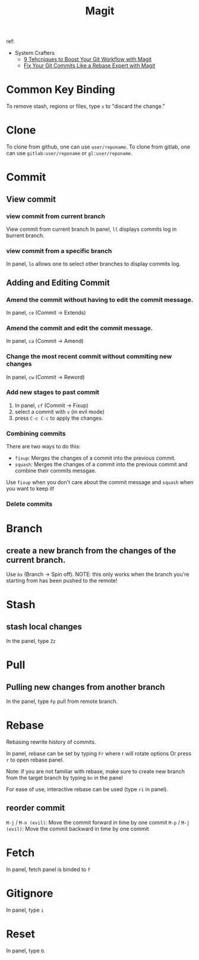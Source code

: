 #+TITLE: Magit
ref:
- System Crafters
  - [[https://youtu.be/qPfJoeQCIvA?list=PLEoMzSkcN8oMc34dTjyFmTUWbXTKrNfZA][9 Tehcniques to Boost Your Git Workflow with Magit]]
  - [[https://www.youtube.com/watch?v=zM7K1y4h6UQ&list=PLEoMzSkcN8oMc34dTjyFmTUWbXTKrNfZA&index=3&ab_channel=SystemCrafters][Fix Your Git Commits Like a Rebase Expert with Magit]]

* Common Key Binding
To remove stash, regions or files, type ~x~ to "discard the change."

* Clone
To clone from github, one can use ~user/reponame~.
To clone from gitlab, one can use ~gitlab:user/reponame~ or ~gl:user/reponame~.

* Commit
** View commit
*** view commit from current branch
View commit from current branch
In panel, ~ll~ displays commits log in burrent branch.
*** view commit from a specific branch
In panel, ~lo~ allows one to select other branches to display commits log.
** Adding and Editing Commit
*** Amend the commit without having to edit the commit message.
In panel, ~ce~ (Commit -> Extends)
*** Amend the commit and edit the commit message.
In panel, ~ca~ (Commit -> Amend)
*** Change the most recent commit without commiting new changes
In panel, ~cw~ (Commit -> Reword)
*** Add new stages to past commit
1. In panel, ~cf~ (Commit -> Fixup)
2. select a commit with ~v~ (in evil mode)
3. press ~C-c C-c~ to apply the changes.
*** Combining commits
There are two ways to do this:
- ~fixup~: Merges the changes of a commit into the previous commit.
- ~squash~: Merges the changes of a commit into the previous commit and combine their commits messgae.
Use ~fixup~ when you don't care about the commit message and ~squash~ when you want to keep it!
*** Delete commits

* Branch
** create a new branch from the changes of the current branch.
Use ~bs~ (Branch -> Spin off).
NOTE: this only works when the branch you're starting from has been pushed to the remote!
* Stash
** stash local changes
In the panel, type ~Zz~
* Pull
** Pulling new changes from another branch
In the panel, type ~Fp~ pull from remote branch.
* Rebase
Rebasing rewrite history of commits.

In panel, rebase can be set by typing ~Fr~ where r will rotate options Or press ~r~ to open rebase panel.

Note: if you are not familiar with rebase, make sure to create new branch from the target branch by typing ~bn~ in the panel

For ease of use, interactive rebase can be used (type ~ri~ in panel).
** reorder commit
~M-j~ / ~M-n (evil)~: Move the commit forward in time by one commit
~M-p~ / ~M-j (evil)~: Move the commit backward in time by one commit

* Fetch
In panel, fetch panel is binded to ~f~
* Gitignore
In panel, type ~i~
* Reset
In panel, type ~O~.
